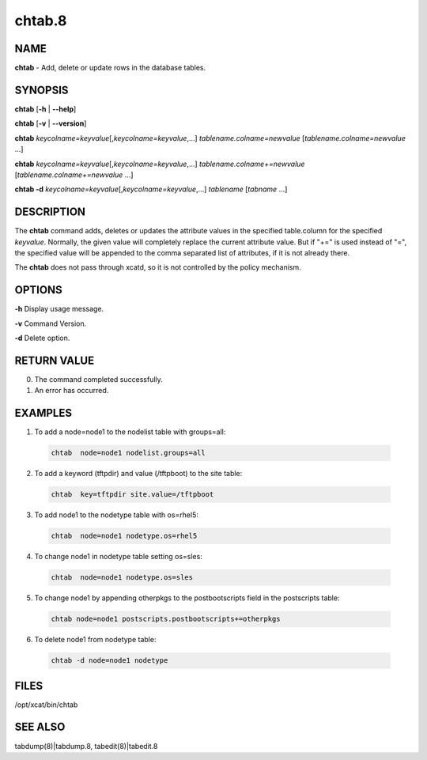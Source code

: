 
#######
chtab.8
#######

.. highlight:: perl


****
NAME
****


\ **chtab**\  - Add, delete or update rows in the database tables.


********
SYNOPSIS
********


\ **chtab**\  [\ **-h**\  | \ **-**\ **-help**\ ]

\ **chtab**\  [\ **-v**\  | \ **-**\ **-version**\ ]

\ **chtab**\  \ *keycolname=keyvalue*\ [,\ *keycolname=keyvalue*\ ,...] \ *tablename.colname=newvalue*\  [\ *tablename.colname=newvalue*\  ...]

\ **chtab**\  \ *keycolname=keyvalue*\ [,\ *keycolname=keyvalue*\ ,...] \ *tablename.colname+=newvalue*\  [\ *tablename.colname+=newvalue*\  ...]

\ **chtab -d**\  \ *keycolname=keyvalue*\ [,\ *keycolname=keyvalue*\ ,...] \ *tablename*\  [\ *tabname*\  ...]


***********
DESCRIPTION
***********


The \ **chtab**\  command adds, deletes or updates the attribute values in the specified table.column for the specified \ *keyvalue*\ .  Normally, the given value will completely replace the current attribute value.  But if "+=" is used instead of "=", the specified value will be appended to the comma separated list of attributes, if it is not already there.

The \ **chtab**\  does not pass through xcatd, so it is not controlled by the policy mechanism.


*******
OPTIONS
*******


\ **-h**\           Display usage message.

\ **-v**\           Command Version.

\ **-d**\           Delete option.


************
RETURN VALUE
************



0.  The command completed successfully.



1.  An error has occurred.




********
EXAMPLES
********



1.  To add a node=node1 to the nodelist table with groups=all:
 
 
 .. code-block:: perl
 
   chtab  node=node1 nodelist.groups=all
 
 


2. To add a keyword (tftpdir) and value (/tftpboot) to the site table:
 
 
 .. code-block:: perl
 
   chtab  key=tftpdir site.value=/tftpboot
 
 


3.  To add node1 to the  nodetype table with os=rhel5:
 
 
 .. code-block:: perl
 
   chtab  node=node1 nodetype.os=rhel5
 
 


4.  To change node1 in nodetype table setting os=sles:
 
 
 .. code-block:: perl
 
   chtab  node=node1 nodetype.os=sles
 
 


5. To change node1 by appending otherpkgs to the postbootscripts field in the postscripts table:
 
 
 .. code-block:: perl
 
   chtab node=node1 postscripts.postbootscripts+=otherpkgs
 
 


6. To delete node1 from nodetype table:
 
 
 .. code-block:: perl
 
   chtab -d node=node1 nodetype
 
 



*****
FILES
*****


/opt/xcat/bin/chtab


********
SEE ALSO
********


tabdump(8)|tabdump.8, tabedit(8)|tabedit.8

